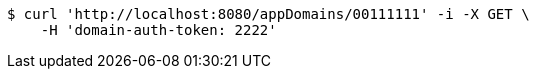 [source,bash]
----
$ curl 'http://localhost:8080/appDomains/00111111' -i -X GET \
    -H 'domain-auth-token: 2222'
----